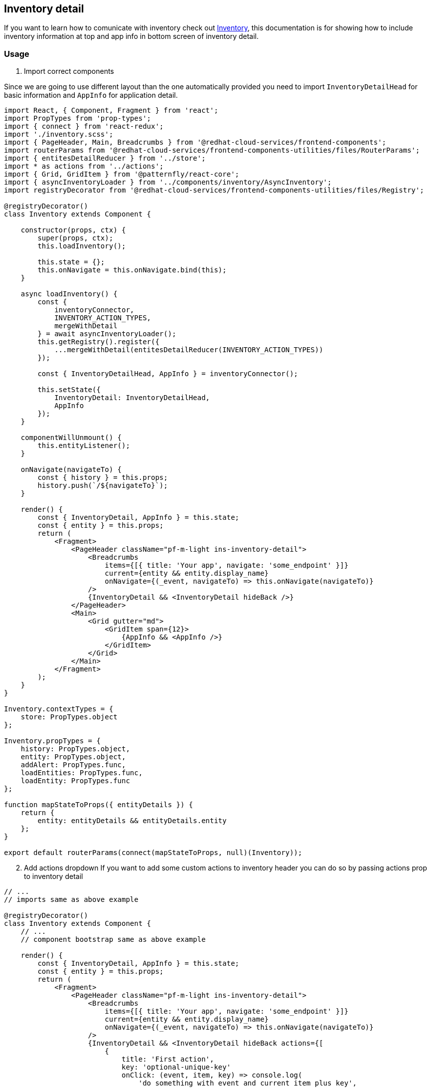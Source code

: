 == Inventory detail

If you want to learn how to comunicate with inventory check out link:doc/components/inventory/inventory.md[Inventory], this documentation is for showing how to include inventory information at top and app info in bottom screen of inventory detail.

=== Usage

. Import correct components

Since we are going to use different layout than the one automatically provided you need to import `InventoryDetailHead` for basic information and `AppInfo` for application detail.

[source,JSX]
----
import React, { Component, Fragment } from 'react';
import PropTypes from 'prop-types';
import { connect } from 'react-redux';
import './inventory.scss';
import { PageHeader, Main, Breadcrumbs } from '@redhat-cloud-services/frontend-components';
import routerParams from '@redhat-cloud-services/frontend-components-utilities/files/RouterParams';
import { entitesDetailReducer } from '../store';
import * as actions from '../actions';
import { Grid, GridItem } from '@patternfly/react-core';
import { asyncInventoryLoader } from '../components/inventory/AsyncInventory';
import registryDecorator from '@redhat-cloud-services/frontend-components-utilities/files/Registry';

@registryDecorator()
class Inventory extends Component {

    constructor(props, ctx) {
        super(props, ctx);
        this.loadInventory();

        this.state = {};
        this.onNavigate = this.onNavigate.bind(this);
    }

    async loadInventory() {
        const {
            inventoryConnector,
            INVENTORY_ACTION_TYPES,
            mergeWithDetail
        } = await asyncInventoryLoader();
        this.getRegistry().register({
            ...mergeWithDetail(entitesDetailReducer(INVENTORY_ACTION_TYPES))
        });

        const { InventoryDetailHead, AppInfo } = inventoryConnector();

        this.setState({
            InventoryDetail: InventoryDetailHead,
            AppInfo
        });
    }

    componentWillUnmount() {
        this.entityListener();
    }

    onNavigate(navigateTo) {
        const { history } = this.props;
        history.push(`/${navigateTo}`);
    }

    render() {
        const { InventoryDetail, AppInfo } = this.state;
        const { entity } = this.props;
        return (
            <Fragment>
                <PageHeader className="pf-m-light ins-inventory-detail">
                    <Breadcrumbs
                        items={[{ title: 'Your app', navigate: 'some_endpoint' }]}
                        current={entity && entity.display_name}
                        onNavigate={(_event, navigateTo) => this.onNavigate(navigateTo)}
                    />
                    {InventoryDetail && <InventoryDetail hideBack />}
                </PageHeader>
                <Main>
                    <Grid gutter="md">
                        <GridItem span={12}>
                            {AppInfo && <AppInfo />}
                        </GridItem>
                    </Grid>
                </Main>
            </Fragment>
        );
    }
}

Inventory.contextTypes = {
    store: PropTypes.object
};

Inventory.propTypes = {
    history: PropTypes.object,
    entity: PropTypes.object,
    addAlert: PropTypes.func,
    loadEntities: PropTypes.func,
    loadEntity: PropTypes.func
};

function mapStateToProps({ entityDetails }) {
    return {
        entity: entityDetails && entityDetails.entity
    };
}

export default routerParams(connect(mapStateToProps, null)(Inventory));

----

[start=2]
. Add actions dropdown If you want to add some custom actions to inventory header you can do so by passing actions prop to inventory detail

[source,JSX]
----
// ...
// imports same as above example

@registryDecorator()
class Inventory extends Component {
    // ...
    // component bootstrap same as above example

    render() {
        const { InventoryDetail, AppInfo } = this.state;
        const { entity } = this.props;
        return (
            <Fragment>
                <PageHeader className="pf-m-light ins-inventory-detail">
                    <Breadcrumbs
                        items={[{ title: 'Your app', navigate: 'some_endpoint' }]}
                        current={entity && entity.display_name}
                        onNavigate={(_event, navigateTo) => this.onNavigate(navigateTo)}
                    />
                    {InventoryDetail && <InventoryDetail hideBack actions={[
                        {
                            title: 'First action',
                            key: 'optional-unique-key'
                            onClick: (event, item, key) => console.log(
                                'do something with event and current item plus key',
                                item,
                                key
                            )
                        }, {
                            title: <div>I can be node as well</div>
                            onClick: (event, item, key) => console.log(
                                'and I do not even need to set key, but I will get it anyways',
                                item,
                                key
                            )
                        }
                    ]}/>}
                </PageHeader>
                <Main>
                    <Grid gutter="md">
                        <GridItem span={12}>
                            {AppInfo && <AppInfo />}
                        </GridItem>
                    </Grid>
                </Main>
            </Fragment>
        );
    }
}
----

Each action should have `title` and `onClick` callback. `key` prop is optional and is only good if you want to handle large amount of actions that can change and you want to ease render itself.
